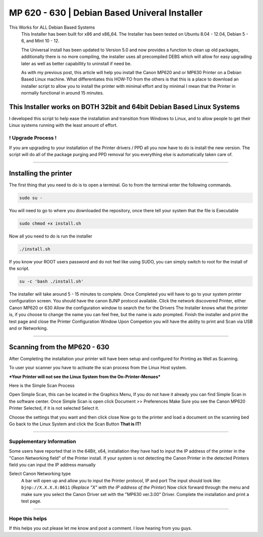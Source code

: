 MP 620 - 630 | Debian Based Univeral Installer
##############################################

This Works for ALL Debian Based Systems
  This Installer has been built for x86 and x86\_64. The Installer has been tested on 
  Ubuntu 8.04 - 12.04, Debian 5 - 6, and Mint 10 - 12.

  The Universal install has been updated to Version 5.0 and now provides a function to clean up old packages, additionally there is no more compiling, the installer uses all precompiled DEBS which will allow for easy upgrading later as well as better capabillity to uninstall if need be.

  As with my previous post, this article will help you install the Canon MP620 and or MP630 Printer on a Debian Based Linux machine. What differentiates this HOW-TO from the others is that this is a place to download an installer script to allow you to install the printer with minimal effort and by minimal I mean that the Printer in normally functional in around 15 minutes. 

This Installer works on BOTH 32bit and 64bit Debian Based Linux Systems
^^^^^^^^^^^^^^^^^^^^^^^^^^^^^^^^^^^^^^^^^^^^^^^^^^^^^^^^^^^^^^^^^^^^^^^

I developed this script to help ease the installation and transition from Windows to Linux, and to allow people to get their Linux systems running with the least amount of effort.

! Upgrade Process !
-------------------

If you are upgrading to your installation of the Printer drivers / PPD all you now have to do is install the new version. The script will do all of the package purging and PPD removal for you everything else is automatically taken care of.

--------------

Installing the printer
^^^^^^^^^^^^^^^^^^^^^^

The first thing that you need to do is to open a terminal. Go to from the terminal enter the following commands.

.. code-block:: bash

   sudo su -

You will need to go to where you downloaded the repository, once there tell your system that the file is Executable

.. code-block:: bash

    sudo chmod +x install.sh

Now all you need to do is run the installer

.. code-block:: bash

    ./install.sh

If you know your ROOT users password and do not feel like using SUDO, you can simply switch to root for the install of the script. 

.. code-block:: bash

    su -c 'bash ./install.sh'

The installer will take around 5 - 15 minutes to complete. Once Completed you will have to go to your system printer configuration screen.  You should have the canon BJNP protocol available. Click the network discovered Printer, either Canon MP620 or 630 Allow the configuration window to search the for the Drivers The Installer knows what the printer is, if you choose to change the name you can feel free, but the name is auto prompted. Finish the installer and print the test page and close the Printer Configuration Window Upon Competion you will have the ability to print and Scan via USB and or Networking.

--------------

Scanning from the MP620 - 630
^^^^^^^^^^^^^^^^^^^^^^^^^^^^^

After Completing the installation your printer will have been setup
and configured for Printing as Well as Scanning.

To user your scanner you have to activate the scan process from the
Linux Host system.

***Your Printer will not see the Linux System from the On-Printer-Menues***

Here is the Simple Scan Process

Open Simple Scan, this can be located in the Graphics Menu, If you
do not have it already you can find Simple Scan in the software
center.
Once Simple Scan is open click Document >> Preferences
Make Sure you see the Canon MP620 Printer Selected, if it is not
selected Select it.

Choose the settings that you want and then click close
Now go to the printer and load a document on the scanning bed
Go back to the Linux System and click the Scan Button
**That is IT!**

--------------

Supplementary Information
-------------------------

Some users have reported that in the 64Bit, x64, installation they
have had to input the IP address of the printer in the "Canon
Networking field" of the Printer install. If your system is not
detecting the Canon Printer in the detected Printers field you can
input the IP address manually

Select Canon Networking type 
  A bar will open up and allow you to input the Printer protocol, IP and port
  The input should look like: ``bjnp://X.X.X.X:8611`` (*Replace "X" with the IP address of the Printer*)
  Now click forward through the menu and make sure you select the Canon Driver set with the "MP630 ver.3.00" Driver. Complete the installation and print a test page.

--------------

Hope this helps
---------------

If this helps you out please let me know and post a comment. I love hearing from you guys.
